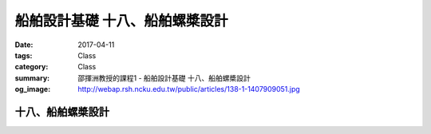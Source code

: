 ===============================
船舶設計基礎 十八、船舶螺槳設計
===============================

:date: 2017-04-11
:tags: Class
:category: Class
:summary: 邵揮洲教授的課程1 - 船舶設計基礎 十八、船舶螺槳設計
:og_image: http://webap.rsh.ncku.edu.tw/public/articles/138-1-1407909051.jpg

-------------------
十八、船舶螺槳設計
-------------------

.. raw:: html

 <iframe width="560" height="315" src="https://www.youtube.com/embed/54DySWALk9s" frameborder="0" allowfullscreen></iframe>

 <iframe width="560" height="315" src="https://www.youtube.com/embed/GsPcmWhsY4s" frameborder="0" allowfullscreen></iframe>
